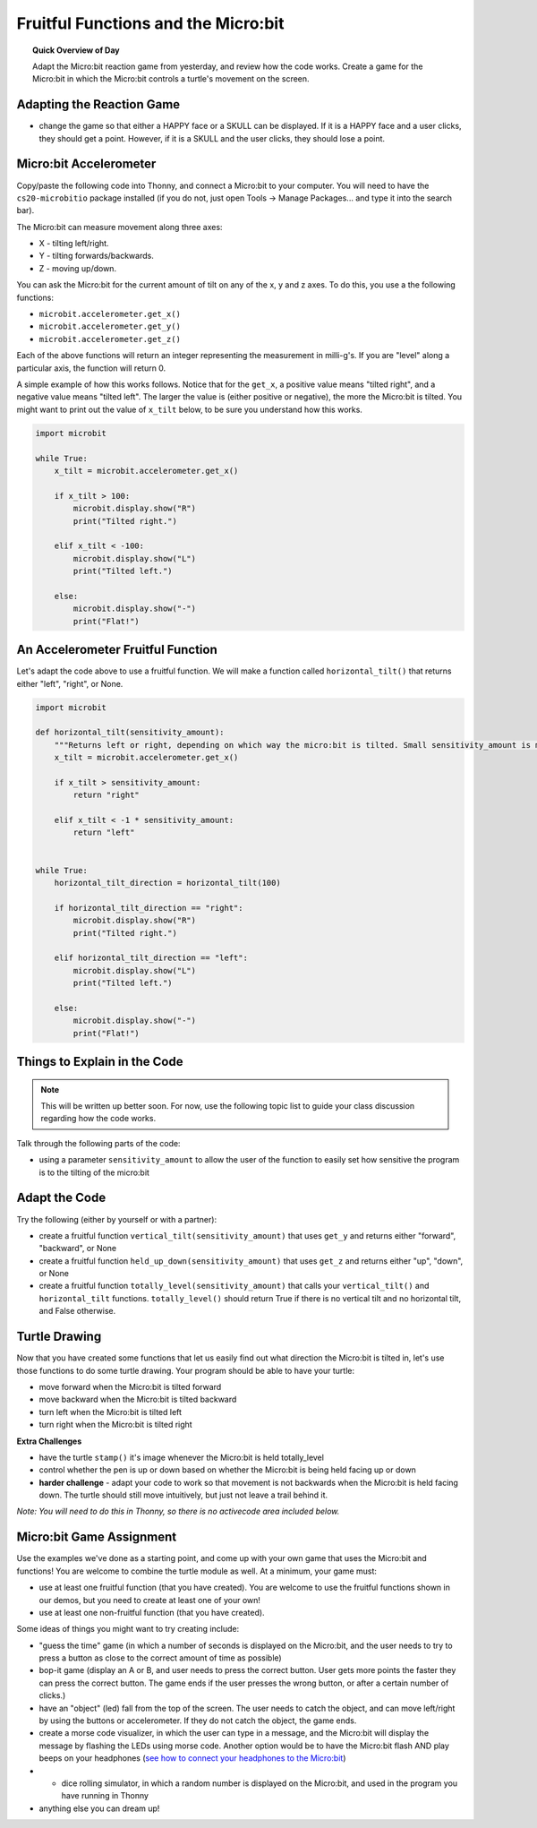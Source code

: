 
.. qnum::
   :prefix: fruitful-functions-microbit
   :start: 1


Fruitful Functions and the Micro:bit
=====================================

.. topic:: Quick Overview of Day

    Adapt the Micro:bit reaction game from yesterday, and review how the code works. Create a game for the Micro:bit in which the Micro:bit controls a turtle's movement on the screen.


.. reveal:: curriculum_addressed
    :showtitle: Curriculum Objectives Addressed In This Section

    - **CS20-CP1** Apply various problem-solving strategies to solve programming problems throughout Computer Science 20.
    - **CS20-FP1** Utilize different data types, including integer, floating point, Boolean and string, to solve programming problems.
    - **CS20-FP2** Investigate how control structures affect program flow.
    - **CS20-FP3** Construct and utilize functions to encapsulate reusable pieces of code.


Adapting the Reaction Game
---------------------------

- change the game so that either a HAPPY face or a SKULL can be displayed. If it is a HAPPY face and a user clicks, they should get a point. However, if it is a SKULL and the user clicks, they should lose a point.


Micro:bit Accelerometer
-------------------------

Copy/paste the following code into Thonny, and connect a Micro:bit to your computer. You will need to have the ``cs20-microbitio`` package installed (if you do not, just open Tools -> Manage Packages... and type it into the search bar). 

The Micro:bit can measure movement along three axes:

- X - tilting left/right.
- Y - tilting forwards/backwards.
- Z - moving up/down.

You can ask the Micro:bit for the current amount of tilt on any of the x, y and z axes. To do this, you use a the following functions:

- ``microbit.accelerometer.get_x()``
- ``microbit.accelerometer.get_y()``
- ``microbit.accelerometer.get_z()``

Each of the above functions will return an integer representing the measurement in milli-g's. If you are "level" along a particular axis, the function will return 0.

A simple example of how this works follows. Notice that for the ``get_x``, a positive value means "tilted right", and a negative value means "tilted left". The larger the value is (either positive or negative), the more the Micro:bit is tilted. You might want to print out the value of ``x_tilt`` below, to be sure you understand how this works.

.. code-block:: python

    import microbit

    while True:
        x_tilt = microbit.accelerometer.get_x()
        
        if x_tilt > 100:
            microbit.display.show("R")
            print("Tilted right.")
        
        elif x_tilt < -100:
            microbit.display.show("L")
            print("Tilted left.")
        
        else:
            microbit.display.show("-")
            print("Flat!")


An Accelerometer Fruitful Function
----------------------------------

Let's adapt the code above to use a fruitful function. We will make a function called ``horizontal_tilt()`` that returns either "left", "right", or None. 


.. code-block:: python

    import microbit

    def horizontal_tilt(sensitivity_amount):
        """Returns left or right, depending on which way the micro:bit is tilted. Small sensitivity_amount is more sensitive, large sensitivity_amount is less sensitive."""
        x_tilt = microbit.accelerometer.get_x()

        if x_tilt > sensitivity_amount:
            return "right"
        
        elif x_tilt < -1 * sensitivity_amount:
            return "left"


    while True:
        horizontal_tilt_direction = horizontal_tilt(100)
        
        if horizontal_tilt_direction == "right":
            microbit.display.show("R")
            print("Tilted right.")
        
        elif horizontal_tilt_direction == "left":
            microbit.display.show("L")
            print("Tilted left.")
        
        else:
            microbit.display.show("-")
            print("Flat!")



Things to Explain in the Code
------------------------------

.. note:: This will be written up better soon. For now, use the following topic list to guide your class discussion regarding how the code works.

Talk through the following parts of the code:

- using a parameter ``sensitivity_amount`` to allow the user of the function to easily set how sensitive the program is to the tilting of the micro:bit


Adapt the Code
------------------

Try the following (either by yourself or with a partner):

- create a fruitful function ``vertical_tilt(sensitivity_amount)`` that uses ``get_y`` and returns either "forward", "backward", or None
- create a fruitful function ``held_up_down(sensitivity_amount)`` that uses ``get_z`` and returns either "up", "down", or None
- create a fruitful function ``totally_level(sensitivity_amount)`` that calls your ``vertical_tilt()`` and ``horizontal_tilt`` functions. ``totally_level()`` should return True if there is no vertical tilt and no horizontal tilt, and False otherwise.


Turtle Drawing
----------------

Now that you have created some functions that let us easily find out what direction the Micro:bit is tilted in, let's use those functions to do some turtle drawing. Your program should be able to have your turtle:

- move forward when the Micro:bit is tilted forward
- move backward when the Micro:bit is tilted backward
- turn left when the Micro:bit is tilted left
- turn right when the Micro:bit is tilted right


**Extra Challenges**

- have the turtle ``stamp()`` it's image whenever the Micro:bit is held totally_level
- control whether the pen is up or down based on whether the Micro:bit is being held facing up or down
- **harder challenge** - adapt your code to work so that movement is not backwards when the Micro:bit is held facing down. The turtle should still move intuitively, but just not leave a trail behind it.


*Note: You will need to do this in Thonny, so there is no activecode area included below.* 


Micro:bit Game Assignment
-------------------------

Use the examples we've done as a starting point, and come up with your own game that uses the Micro:bit and functions! You are welcome to combine the turtle module as well. At a minimum, your game must:

- use at least one fruitful function (that you have created). You are welcome to use the fruitful functions shown in our demos, but you need to create at least one of your own!
- use at least one non-fruitful function (that you have created).

Some ideas of things you might want to try creating include:

- "guess the time" game (in which a number of seconds is displayed on the Micro:bit, and the user needs to try to press a button as close to the correct amount of time as possible)
- bop-it game (display an A or B, and user needs to press the correct button. User gets more points the faster they can press the correct button. The game ends if the user presses the wrong button, or after a certain number of clicks.)
- have an "object" (led) fall from the top of the screen. The user needs to catch the object, and can move left/right by using the buttons or accelerometer. If they do not catch the object, the game ends.
- create a morse code visualizer, in which the user can type in a message, and the Micro:bit will display the message by flashing the LEDs using morse code. Another option would be to have the Micro:bit flash AND play beeps on your headphones (`see how to connect your headphones to the Micro:bit <https://makecode.microbit.org/projects/hack-your-headphones/make>`_)
- - dice rolling simulator, in which a random number is displayed on the Micro:bit, and used in the program you have running in Thonny
- anything else you can dream up!

